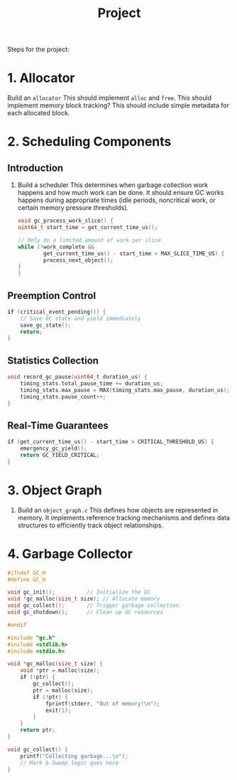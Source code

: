 #+title: Project

Steps for the project:
* 1. Allocator
Build an ~allocator~
This should implement ~alloc~ and ~free~.
This should implement memory block tracking?
This should include simple metadata for each allocated block.
* 2. Scheduling Components
** Introduction
1. Build a scheduler
   This determines when garbage collection work happens and how much work can be done.
   It should ensure GC works happens during appropriate times (idle periods, noncritical work, or certain memory pressure thresholds).
   #+begin_src c
        void gc_process_work_slice() {
        uint64_t start_time = get_current_time_us();

        // Only do a limited amount of work per slice
        while (!work_complete &&
                get_current_time_us() - start_time < MAX_SLICE_TIME_US) {
                process_next_object();
        }
        }
   #+end_src
** Preemption Control
#+begin_src cpp
if (critical_event_pending()) {
    // Save GC state and yield immediately
    save_gc_state();
    return;
}
#+end_src
** Statistics Collection
#+begin_src cpp
void record_gc_pause(uint64_t duration_us) {
    timing_stats.total_pause_time += duration_us;
    timing_stats.max_pause = MAX(timing_stats.max_pause, duration_us);
    timing_stats.pause_count++;
}
#+end_src
** Real-Time Guarantees
#+begin_src cpp
if (get_current_time_us() - start_time > CRITICAL_THRESHOLD_US) {
    emergency_gc_yield();
    return GC_YIELD_CRITICAL;
}
#+end_src
* 3. Object Graph

1. Build an ~object_graph.c~
   This defines how objects are represented in memory. It implements reference tracking mechanisms and defines data structures to efficiently track object relationships.
* 4. Garbage Collector
#+begin_src cpp
#ifndef GC_H
#define GC_H

void gc_init();          // Initialize the GC
void *gc_malloc(size_t size); // Allocate memory
void gc_collect();       // Trigger garbage collection
void gc_shutdown();      // Clean up GC resources

#endif
#+end_src

#+begin_src cpp
#include "gc.h"
#include <stdlib.h>
#include <stdio.h>

void *gc_malloc(size_t size) {
    void *ptr = malloc(size);
    if (!ptr) {
        gc_collect();
        ptr = malloc(size);
        if (!ptr) {
            fprintf(stderr, "Out of memory!\n");
            exit(1);
        }
    }
    return ptr;
}

void gc_collect() {
    printf("Collecting garbage...\n");
    // Mark & Sweep logic goes here
}
#+end_src
